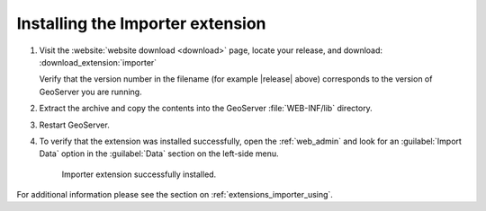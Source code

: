 .. _extensions_importer_install:

Installing the Importer extension
=================================

#. Visit the :website:`website download <download>` page, locate your release, and download:  :download_extension:`importer`
   
   Verify that the version number in the filename (for example |release| above) corresponds to the version of GeoServer you are running.

#. Extract the archive and copy the contents into the GeoServer :file:`WEB-INF/lib` directory.

#. Restart GeoServer.

#. To verify that the extension was installed successfully, open the :ref:`web_admin` and look for an :guilabel:`Import Data` option in the :guilabel:`Data` section on the left-side menu.

   .. figure:: images/importer_link.png

      Importer extension successfully installed.

For additional information please see the section on :ref:`extensions_importer_using`.
